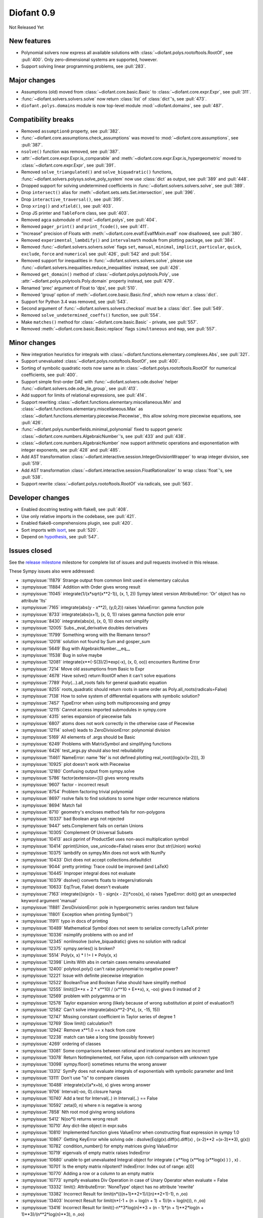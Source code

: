 ===========
Diofant 0.9
===========

Not Released Yet

New features
============

* Polynomial solvers now express all available solutions with :class:`~diofant.polys.rootoftools.RootOf`, see :pull:`400`.  Only zero-dimensional systems are supported, however.
* Support solving linear programming problems, see :pull:`283`.

Major changes
=============

* Assumptions (old) moved from :class:`~diofant.core.basic.Basic` to :class:`~diofant.core.expr.Expr`, see :pull:`311`.
* :func:`~diofant.solvers.solvers.solve` now return :class:`list` of :class:`dict`'s, see :pull:`473`.
* ``diofant.polys.domains`` module is now top-level module :mod:`~diofant.domains`, see :pull:`487`.

Compatibility breaks
====================

* Removed ``assumption0`` property, see :pull:`382`.
* :func:`~diofant.core.assumptions.check_assumptions` was moved to :mod:`~diofant.core.assumptions`, see :pull:`387`.
* ``nsolve()`` function was removed, see :pull:`387`.
* :attr:`~diofant.core.expr.Expr.is_comparable` and :meth:`~diofant.core.expr.Expr.is_hypergeometric` moved to :class:`~diofant.core.expr.Expr`, see :pull:`391`.
* Removed ``solve_triangulated()`` and ``solve_biquadratic()`` functions, :func:`~diofant.solvers.polysys.solve_poly_system` now use :class:`dict` as output, see :pull:`389` and :pull:`448`.
* Dropped support for solving undetermined coefficients in :func:`~diofant.solvers.solvers.solve`, see :pull:`389`.
* Drop ``intersect()`` alias for :meth:`~diofant.sets.sets.Set.intersection`, see :pull:`396`.
* Drop ``interactive_traversal()``, see :pull:`395`.
* Drop ``xring()`` and ``xfield()``, see :pull:`403`.
* Drop JS printer and ``TableForm`` class, see :pull:`403`.
* Removed agca submodule of :mod:`~diofant.polys`, see :pull:`404`.
* Removed ``pager_print()`` and ``print_fcode()``, see :pull:`411`.
* "Increase" precision of Floats with :meth:`~diofant.core.evalf.EvalfMixin.evalf` now disallowed, see :pull:`380`.
* Removed ``experimental_lambdify()`` and ``intervalmath`` module from plotting package, see :pull:`384`.
* Removed :func:`~diofant.solvers.solvers.solve` flags ``set``, ``manual``, ``minimal``, ``implicit``, ``particular``, ``quick``, ``exclude``, ``force`` and ``numerical`` see :pull:`426`, :pull:`542` and :pull:`554`.
* Removed support for inequalities in :func:`~diofant.solvers.solvers.solve`, please use :func:`~diofant.solvers.inequalities.reduce_inequalities` instead, see :pull:`426`.
* Removed ``get_domain()`` method of :class:`~diofant.polys.polytools.Poly`, use :attr:`~diofant.polys.polytools.Poly.domain` property instead, see :pull:`479`.
* Renamed 'prec' argument of Float to 'dps', see :pull:`510`.
* Removed 'group' option of :meth:`~diofant.core.basic.Basic.find`, which now return a :class:`dict`.
* Support for Python 3.4 was removed, see :pull:`543`.
* Second argument of :func:`~diofant.solvers.solvers.checksol` must be a :class:`dict`.  See :pull:`549`.
* Removed ``solve_undetermined_coeffs()`` function, see :pull:`554`.
* Make ``matches()`` method for :class:`~diofant.core.basic.Basic` - private, see :pull:`557`.
* Removed :meth:`~diofant.core.basic.Basic.replace` flags ``simultaneous`` and ``map``, see :pull:`557`.

Minor changes
=============

* New integration heuristics for integrals with :class:`~diofant.functions.elementary.complexes.Abs`, see :pull:`321`.
* Support unevaluated :class:`~diofant.polys.rootoftools.RootOf`, see :pull:`400`.
* Sorting of symbolic quadratic roots now same as in :class:`~diofant.polys.rootoftools.RootOf` for numerical coefficients, see :pull:`400`.
* Support simple first-order DAE with :func:`~diofant.solvers.ode.dsolve` helper :func:`~diofant.solvers.ode.ode_lie_group`, see :pull:`413`.
* Add support for limits of relational expressions, see :pull:`414`.
* Support rewriting :class:`~diofant.functions.elementary.miscellaneous.Min` and :class:`~diofant.functions.elementary.miscellaneous.Max` as :class:`~diofant.functions.elementary.piecewise.Piecewise`, this allow solving more piecewise equations, see :pull:`426`.
* :func:`~diofant.polys.numberfields.minimal_polynomial` fixed to support generic :class:`~diofant.core.numbers.AlgebraicNumber`'s, see :pull:`433` and :pull:`438`.
* :class:`~diofant.core.numbers.AlgebraicNumber` now support arithmetic operations and exponentiation with integer exponents, see :pull:`428` and :pull:`485`.
* Add AST transformation :class:`~diofant.interactive.session.IntegerDivisionWrapper` to wrap integer division, see :pull:`519`.
* Add AST transformation :class:`~diofant.interactive.session.FloatRationalizer` to wrap :class:`float`'s, see :pull:`538`.
* Support rewrite :class:`~diofant.polys.rootoftools.RootOf` via radicals, see :pull:`563`.

Developer changes
=================

* Enabled docstring testing with flake8, see :pull:`408`.
* Use only relative imports in the codebase, see :pull:`421`.
* Enabled flake8-comprehensions plugin, see :pull:`420`.
* Sort imports with `isort <https://github.com/timothycrosley/isort>`_, see :pull:`520`.
* Depend on `hypothesis <https://hypothesis.readthedocs.io/>`_, see :pull:`547`.

Issues closed
=============

See the `release milestone <https://github.com/diofant/diofant/milestone/2?closed=1>`_
milestone for complete list of issues and pull requests involved in this release.

These Sympy issues also were addressed:

* :sympyissue:`11879` Strange output from common limit used in elementary calculus
* :sympyissue:`11884` Addition with Order gives wrong result
* :sympyissue:`11045` integrate(1/(x*sqrt(x**2-1)), (x, 1, 2)) Sympy latest version AttributeError: 'Or' object has no attribute 'lts'
* :sympyissue:`7165` integrate(abs(y - x**2), (y,0,2)) raises ValueError: gamma function pole
* :sympyissue:`8733` integrate(abs(x+1), (x, 0, 1)) raises gamma function pole error
* :sympyissue:`8430` integrate(abs(x), (x, 0, 1)) does not simplify
* :sympyissue:`12005` Subs._eval_derivative doubles derivatives
* :sympyissue:`11799` Something wrong with the Riemann tensor?
* :sympyissue:`12018` solution not found by Sum and gosper_sum
* :sympyissue:`5649` Bug with AlgebraicNumber.__eq__
* :sympyissue:`11538` Bug in solve maybe
* :sympyissue:`12081` integrate(x**(-S(3)/2)*exp(-x), (x, 0, oo)) encounters Runtime Error
* :sympyissue:`7214` Move old assumptions from Basic to Expr
* :sympyissue:`4678` Have solve() return RootOf when it can't solve equations
* :sympyissue:`7789` Poly(...).all_roots fails for general quadratic equation
* :sympyissue:`8255` roots_quadratic should return roots in same order as Poly.all_roots(radicals=False)
* :sympyissue:`7138` How to solve system of differential equations with symbolic solution?
* :sympyissue:`7457` TypeError when using both multiprocessing and gmpy
* :sympyissue:`12115` Cannot access imported submodules in sympy.core
* :sympyissue:`4315` series expansion of piecewise fails
* :sympyissue:`6807` atoms does not work correctly in the otherwise case of Piecewise
* :sympyissue:`12114` solve() leads to ZeroDivisionError: polynomial division
* :sympyissue:`5169` All elements of .args should be Basic
* :sympyissue:`6249` Problems with MatrixSymbol and simplifying functions
* :sympyissue:`6426` test_args.py should also test rebuilability
* :sympyissue:`11461` NameError: name 'Ne' is not defined plotting real_root((log(x/(x-2))), 3)
* :sympyissue:`10925` plot doesn't work with Piecewise
* :sympyissue:`12180` Confusing output from sympy.solve
* :sympyissue:`5786` factor(extension=[I]) gives wrong results
* :sympyissue:`9607` factor - incorrect result
* :sympyissue:`8754` Problem factoring trivial polynomial
* :sympyissue:`8697` rsolve fails to find solutions to some higer order recurrence relations
* :sympyissue:`8694` Match fail
* :sympyissue:`8710` geometry's encloses method fails for non-polygons
* :sympyissue:`10337` bad Boolean args not rejected
* :sympyissue:`9447` sets.Complement fails on certain Unions
* :sympyissue:`10305` Complement Of Universal Subsets
* :sympyissue:`10413` ascii pprint of ProductSet uses non-ascii multiplication symbol
* :sympyissue:`10414` pprint(Union, use_unicode=False) raises error (but str(Union) works)
* :sympyissue:`10375` lambdify on sympy.Min does not work with NumPy
* :sympyissue:`10433`  Dict does not accept collections.defaultdict
* :sympyissue:`9044` pretty printing: Trace could be improved (and LaTeX)
* :sympyissue:`10445` Improper integral does not evaluate
* :sympyissue:`10379` dsolve() converts floats to integers/rationals
* :sympyissue:`10633` Eq(True, False) doesn't evaluate
* :sympyissue:`7163` integrate((sign(x - 1) - sign(x - 2))*cos(x), x) raises TypeError: doit() got an unexpected keyword argument 'manual'
* :sympyissue:`11881` ZeroDivisionError: pole in hypergeometric series random test failure
* :sympyissue:`11801` Exception when printing Symbol('')
* :sympyissue:`11911` typo in docs of printing
* :sympyissue:`10489` Mathematical Symbol does not seem to serialize correctly LaTeX printer
* :sympyissue:`10336` nsimplify problems with oo and inf
* :sympyissue:`12345` nonlinsolve (solve_biquadratic) gives no solution with radical
* :sympyissue:`12375` sympy.series() is broken?
* :sympyissue:`5514` Poly(x, x) * I != I * Poly(x, x)
* :sympyissue:`12398` Limits With abs in certain cases remains unevaluated
* :sympyissue:`12400` polytool.poly() can't raise polynomial to negative power?
* :sympyissue:`12221` Issue with definite piecewise integration
* :sympyissue:`12522` BooleanTrue and Boolean False should have simplify method
* :sympyissue:`12555` limit((3**x + 2 * x**10) / (x**10 + E**x), x, -oo) gives 0 instead of 2
* :sympyissue:`12569` problem with polygamma or im
* :sympyissue:`12578` Taylor expansion wrong (likely because of wrong substitution at point of evaluation?)
* :sympyissue:`12582` Can't solve integrate(abs(x**2-3*x), (x, -15, 15))
* :sympyissue:`12747` Missing constant coefficient in Taylor series of degree 1
* :sympyissue:`12769` Slow limit() calculation?!
* :sympyissue:`12942` Remove x**1.0 == x hack from core
* :sympyissue:`12238` match can take a long time (possibly forever)
* :sympyissue:`4269` ordering of classes
* :sympyissue:`13081` Some comparisons between rational and irrational numbers are incorrect
* :sympyissue:`13078` Return NotImplemented, not False, upon rich comparison with unknown type
* :sympyissue:`13098` sympy.floor() sometimes returns the wrong answer
* :sympyissue:`13312` SymPy does not evaluate integrals of exponentials with symbolic parameter and limit
* :sympyissue:`13111` Don't use "is" to compare classes
* :sympyissue:`10488` integrate(x/(a*x+b), x) gives wrong answer
* :sympyissue:`9706` Interval(-oo, 0).closure hangs
* :sympyissue:`10740` Add a test for Interval(..) in Interval(..) == False
* :sympyissue:`10592` zeta(0, n) where n is negative is wrong
* :sympyissue:`7858` Nth root mod giving wrong solutions
* :sympyissue:`5412` N(oo*I) returns wrong result
* :sympyissue:`10710` Any dict-like object in expr.subs
* :sympyissue:`10810` Implemented function gives ValueError when constructing float expression in sympy 1.0
* :sympyissue:`10867` Getting KeyError while solving ode : dsolve(Eq(g(x).diff(x).diff(x) , (x-2)**2 +(x-3)**3), g(x))
* :sympyissue:`10782` condition_number() for empty matrices giving ValueError
* :sympyissue:`10719` eigenvals of empty matrix raises IndexError
* :sympyissue:`10680` unable to get unevaluated Integral object for  integrate ( x**log (x**log (x**log(x) ) ) , x) .
* :sympyissue:`10701` Is the empty matrix nilpotent? IndexError: Index out of range: a[0]
* :sympyissue:`10770` Adding a row or a column to an empty matrix
* :sympyissue:`10773` sympify evaluates Div Operation in case of Unary Operator when evaluate = False
* :sympyissue:`13332` limit(): AttributeError: 'NoneType' object has no attribute 'rewrite'
* :sympyissue:`13382` Incorrect Result for limit(n*(((n+1)**2+1)/((n)**2+1)-1), n ,oo)
* :sympyissue:`13403` Incorrect Result for limit(n*(-1 + (n + log(n + 1) + 1)/(n + log(n))), n ,oo)
* :sympyissue:`13416` Incorrect Result for limit((-n**3*log(n)**3 + (n - 1)*(n + 1)**2*log(n + 1)**3)/(n**2*log(n)**3), n ,oo)
* :sympyissue:`13462` Bug in sympy.limit()
* :sympyissue:`13501` Incorrect integral of a rational function with a symbolic coefficient
* :sympyissue:`13536` TypeError for integration from infinity to a positive value
* :sympyissue:`13545` Poly loses modulus after arithemetic
